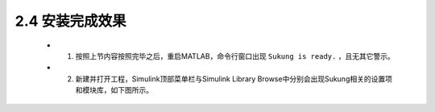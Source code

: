 2.4 安装完成效果  
------------------------------------------

   -  1. 按照上节内容按照完毕之后，重启MATLAB，命令行窗口出现 ``Sukung is ready.`` ，且无其它警示。

   -  2. 新建并打开工程，Simulink顶部菜单栏与Simulink Library Browse中分别会出现Sukung相关的设置项和模块库，如下图所示。

   .. figure:: Setup_Media/image12.png
      :align: center
      :scale: 65 %

